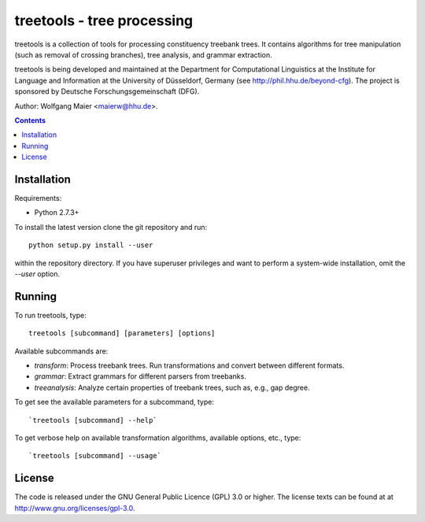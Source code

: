 =====================================================================
 treetools - tree processing
=====================================================================

treetools is a collection of tools for processing constituency
treebank trees. It contains algorithms for tree manipulation (such
as removal of crossing branches), tree analysis, and grammar 
extraction.

treetools is being developed and maintained at the Department for
Computational Linguistics at the Institute for Language and
Information at the University of Düsseldorf, Germany (see
http://phil.hhu.de/beyond-cfg). The project is sponsored by Deutsche
Forschungsgemeinschaft (DFG). 

Author: Wolfgang Maier <maierw@hhu.de>.

.. contents::


Installation
============

Requirements:

- Python 2.7.3+       

To install the latest version clone the git repository and run::

    python setup.py install --user

within the repository directory. If you have superuser privileges and
want to perform a system-wide installation, omit the `--user` option.

Running
=======

To run treetools, type::

    treetools [subcommand] [parameters] [options]

Available subcommands are:

- `transform`: Process treebank trees. Run transformations and convert between different formats.
- `grammar`: Extract grammars for different parsers from treebanks.
- `treeanalysis`: Analyze certain properties of treebank trees, such as, e.g., gap degree.

To get see the available parameters for a subcommand, type::

    `treetools [subcommand] --help`

To get verbose help on available transformation algorithms, available options, etc., type::

    `treetools [subcommand] --usage`


License
=======

The code is released under the GNU General Public Licence (GPL) 3.0 or
higher. The license texts can be found at at
http://www.gnu.org/licenses/gpl-3.0. 

